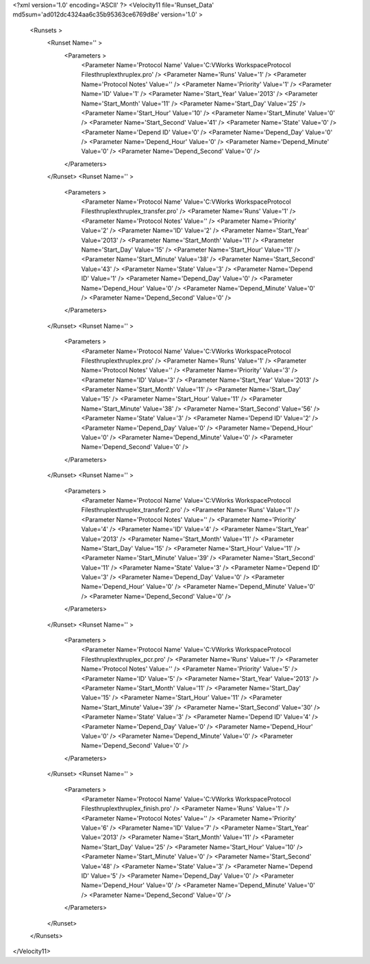 <?xml version='1.0' encoding='ASCII' ?>
<Velocity11 file='Runset_Data' md5sum='ad012dc4324aa6c35b95363ce6769d8e' version='1.0' >
	<Runsets >
		<Runset Name='' >
			<Parameters >
				<Parameter Name='Protocol Name' Value='C:\VWorks Workspace\Protocol Files\thruplex\thruplex.pro' />
				<Parameter Name='Runs' Value='1' />
				<Parameter Name='Protocol Notes' Value='' />
				<Parameter Name='Priority' Value='1' />
				<Parameter Name='ID' Value='1' />
				<Parameter Name='Start_Year' Value='2013' />
				<Parameter Name='Start_Month' Value='11' />
				<Parameter Name='Start_Day' Value='25' />
				<Parameter Name='Start_Hour' Value='10' />
				<Parameter Name='Start_Minute' Value='0' />
				<Parameter Name='Start_Second' Value='41' />
				<Parameter Name='State' Value='0' />
				<Parameter Name='Depend ID' Value='0' />
				<Parameter Name='Depend_Day' Value='0' />
				<Parameter Name='Depend_Hour' Value='0' />
				<Parameter Name='Depend_Minute' Value='0' />
				<Parameter Name='Depend_Second' Value='0' />
			</Parameters>
		</Runset>
		<Runset Name='' >
			<Parameters >
				<Parameter Name='Protocol Name' Value='C:\VWorks Workspace\Protocol Files\thruplex\thruplex_transfer.pro' />
				<Parameter Name='Runs' Value='1' />
				<Parameter Name='Protocol Notes' Value='' />
				<Parameter Name='Priority' Value='2' />
				<Parameter Name='ID' Value='2' />
				<Parameter Name='Start_Year' Value='2013' />
				<Parameter Name='Start_Month' Value='11' />
				<Parameter Name='Start_Day' Value='15' />
				<Parameter Name='Start_Hour' Value='11' />
				<Parameter Name='Start_Minute' Value='38' />
				<Parameter Name='Start_Second' Value='43' />
				<Parameter Name='State' Value='3' />
				<Parameter Name='Depend ID' Value='1' />
				<Parameter Name='Depend_Day' Value='0' />
				<Parameter Name='Depend_Hour' Value='0' />
				<Parameter Name='Depend_Minute' Value='0' />
				<Parameter Name='Depend_Second' Value='0' />
			</Parameters>
		</Runset>
		<Runset Name='' >
			<Parameters >
				<Parameter Name='Protocol Name' Value='C:\VWorks Workspace\Protocol Files\thruplex\thruplex.pro' />
				<Parameter Name='Runs' Value='1' />
				<Parameter Name='Protocol Notes' Value='' />
				<Parameter Name='Priority' Value='3' />
				<Parameter Name='ID' Value='3' />
				<Parameter Name='Start_Year' Value='2013' />
				<Parameter Name='Start_Month' Value='11' />
				<Parameter Name='Start_Day' Value='15' />
				<Parameter Name='Start_Hour' Value='11' />
				<Parameter Name='Start_Minute' Value='38' />
				<Parameter Name='Start_Second' Value='56' />
				<Parameter Name='State' Value='3' />
				<Parameter Name='Depend ID' Value='2' />
				<Parameter Name='Depend_Day' Value='0' />
				<Parameter Name='Depend_Hour' Value='0' />
				<Parameter Name='Depend_Minute' Value='0' />
				<Parameter Name='Depend_Second' Value='0' />
			</Parameters>
		</Runset>
		<Runset Name='' >
			<Parameters >
				<Parameter Name='Protocol Name' Value='C:\VWorks Workspace\Protocol Files\thruplex\thruplex_transfer2.pro' />
				<Parameter Name='Runs' Value='1' />
				<Parameter Name='Protocol Notes' Value='' />
				<Parameter Name='Priority' Value='4' />
				<Parameter Name='ID' Value='4' />
				<Parameter Name='Start_Year' Value='2013' />
				<Parameter Name='Start_Month' Value='11' />
				<Parameter Name='Start_Day' Value='15' />
				<Parameter Name='Start_Hour' Value='11' />
				<Parameter Name='Start_Minute' Value='39' />
				<Parameter Name='Start_Second' Value='11' />
				<Parameter Name='State' Value='3' />
				<Parameter Name='Depend ID' Value='3' />
				<Parameter Name='Depend_Day' Value='0' />
				<Parameter Name='Depend_Hour' Value='0' />
				<Parameter Name='Depend_Minute' Value='0' />
				<Parameter Name='Depend_Second' Value='0' />
			</Parameters>
		</Runset>
		<Runset Name='' >
			<Parameters >
				<Parameter Name='Protocol Name' Value='C:\VWorks Workspace\Protocol Files\thruplex\thruplex_pcr.pro' />
				<Parameter Name='Runs' Value='1' />
				<Parameter Name='Protocol Notes' Value='' />
				<Parameter Name='Priority' Value='5' />
				<Parameter Name='ID' Value='5' />
				<Parameter Name='Start_Year' Value='2013' />
				<Parameter Name='Start_Month' Value='11' />
				<Parameter Name='Start_Day' Value='15' />
				<Parameter Name='Start_Hour' Value='11' />
				<Parameter Name='Start_Minute' Value='39' />
				<Parameter Name='Start_Second' Value='30' />
				<Parameter Name='State' Value='3' />
				<Parameter Name='Depend ID' Value='4' />
				<Parameter Name='Depend_Day' Value='0' />
				<Parameter Name='Depend_Hour' Value='0' />
				<Parameter Name='Depend_Minute' Value='0' />
				<Parameter Name='Depend_Second' Value='0' />
			</Parameters>
		</Runset>
		<Runset Name='' >
			<Parameters >
				<Parameter Name='Protocol Name' Value='C:\VWorks Workspace\Protocol Files\thruplex\thruplex_finish.pro' />
				<Parameter Name='Runs' Value='1' />
				<Parameter Name='Protocol Notes' Value='' />
				<Parameter Name='Priority' Value='6' />
				<Parameter Name='ID' Value='7' />
				<Parameter Name='Start_Year' Value='2013' />
				<Parameter Name='Start_Month' Value='11' />
				<Parameter Name='Start_Day' Value='25' />
				<Parameter Name='Start_Hour' Value='10' />
				<Parameter Name='Start_Minute' Value='0' />
				<Parameter Name='Start_Second' Value='48' />
				<Parameter Name='State' Value='3' />
				<Parameter Name='Depend ID' Value='5' />
				<Parameter Name='Depend_Day' Value='0' />
				<Parameter Name='Depend_Hour' Value='0' />
				<Parameter Name='Depend_Minute' Value='0' />
				<Parameter Name='Depend_Second' Value='0' />
			</Parameters>
		</Runset>
	</Runsets>
</Velocity11>